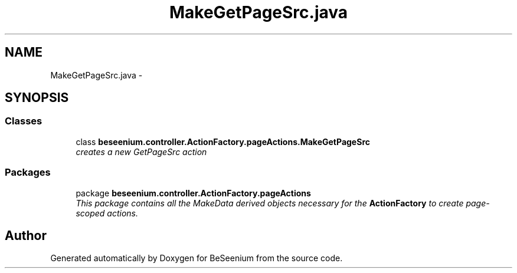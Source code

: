 .TH "MakeGetPageSrc.java" 3 "Fri Sep 25 2015" "Version 1.0.0-Alpha" "BeSeenium" \" -*- nroff -*-
.ad l
.nh
.SH NAME
MakeGetPageSrc.java \- 
.SH SYNOPSIS
.br
.PP
.SS "Classes"

.in +1c
.ti -1c
.RI "class \fBbeseenium\&.controller\&.ActionFactory\&.pageActions\&.MakeGetPageSrc\fP"
.br
.RI "\fIcreates a new GetPageSrc action \fP"
.in -1c
.SS "Packages"

.in +1c
.ti -1c
.RI "package \fBbeseenium\&.controller\&.ActionFactory\&.pageActions\fP"
.br
.RI "\fIThis package contains all the MakeData derived objects necessary for the \fBActionFactory\fP to create page-scoped actions\&. \fP"
.in -1c
.SH "Author"
.PP 
Generated automatically by Doxygen for BeSeenium from the source code\&.
